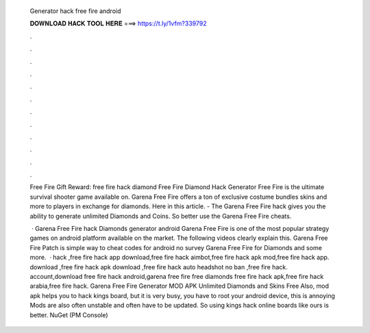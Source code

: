   Generator hack free fire android
  
  
  
  𝐃𝐎𝐖𝐍𝐋𝐎𝐀𝐃 𝐇𝐀𝐂𝐊 𝐓𝐎𝐎𝐋 𝐇𝐄𝐑𝐄 ===> https://t.ly/1vfm?339792
  
  
  
  .
  
  
  
  .
  
  
  
  .
  
  
  
  .
  
  
  
  .
  
  
  
  .
  
  
  
  .
  
  
  
  .
  
  
  
  .
  
  
  
  .
  
  
  
  .
  
  
  
  .
  
  Free Fire Gift Reward: free fire hack diamond Free Fire Diamond Hack Generator Free Fire is the ultimate survival shooter game available on. Garena Free Fire offers a ton of exclusive costume bundles skins and more to players in exchange for diamonds. Here in this article. - The Garena Free Fire hack gives you the ability to generate unlimited Diamonds and Coins. So better use the Garena Free Fire cheats.
  
   · Garena Free Fire hack Diamonds generator android Garena Free Fire is one of the most popular strategy games on android platform available on the market. The following videos clearly explain this. Garena Free Fire Patch is simple way to cheat codes for android no survey Garena Free Fire for Diamonds and some more.  · hack ,free fire hack app download,free fire hack aimbot,free fire hack apk mod,free fire hack app. download ,free fire hack apk download ,free fire hack auto headshot no ban ,free fire hack. account,download free fire hack android,garena free fire free diamonds free fire hack apk,free fire hack arabia,free fire hack. Garena Free Fire Generator MOD APK Unlimited Diamonds and Skins Free Also, mod apk helps you to hack kings board, but it is very busy, you have to root your android device, this is annoying Mods are also often unstable and often have to be updated. So using kings hack online boards like ours is better. NuGet (PM Console)  
